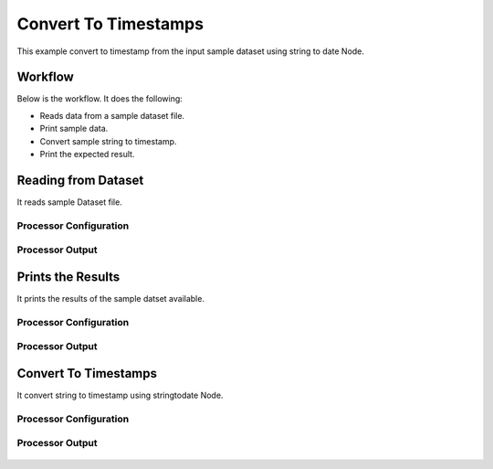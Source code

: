 Convert To Timestamps
====================

This example convert to timestamp from the input sample dataset using string to date Node.

Workflow
--------

Below is the workflow. It does the following:

* Reads data from a sample dataset file.
* Print sample data.
* Convert sample string to timestamp.
* Print the expected result.

.. figure:: ../../_assets/tutorials/data-cleaning/convert-to-timestamps/1.PNG
   :alt: Convert To Timestamps
   :align: center
   :width: 60%
   
Reading from Dataset
---------------------

It reads sample Dataset file.

Processor Configuration
^^^^^^^^^^^^^^^^^^

.. figure:: ../../_assets/tutorials/data-cleaning/convert-to-timestamps/2.PNG
   :alt: Convert To Timestamps
   :align: center
   :width: 60%
   
Processor Output
^^^^^^

.. figure:: ../../_assets/tutorials/data-cleaning/convert-to-timestamps/2a.PNG
   :alt: Convert To Timestamps
   :align: center
   :width: 60%
   
Prints the Results
------------------

It prints the results of the sample datset available.


Processor Configuration
^^^^^^^^^^^^^^^^^^

.. figure:: ../../_assets/tutorials/data-cleaning/convert-to-timestamps/3.PNG
   :alt: Convert To Timestamps
   :align: center
   :width: 60%

Processor Output
^^^^^^

.. figure:: ../../_assets/tutorials/data-cleaning/convert-to-timestamps/3a.PNG
   :alt: Convert To Timestamps
   :align: center
   :width: 60%    
   
Convert To Timestamps
------------

It convert string to timestamp using stringtodate Node.

Processor Configuration
^^^^^^^^^^^^^^^^^^

.. figure:: ../../_assets/tutorials/data-cleaning/convert-to-timestamps/4.PNG
   :alt: Convert To Timestamps
   :align: center
   :width: 60%

Processor Output
^^^^^^

.. figure:: ../../_assets/tutorials/data-cleaning/convert-to-timestamps/4a.PNG
   :alt: Convert To Timestamps
   :align: center
   :width: 60%   
